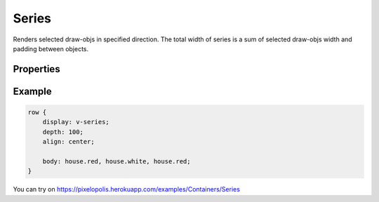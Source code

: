Series
========

.. image:: images/series.png
    :alt: series

Renders selected draw-objs in specified direction. The total width of series is a sum of selected draw-objs width and padding between objects.

Properties
-----------

.. css:property:: display
    :type: v-series | d-series | h-series
    :required:

    :type v-series: series on X (width) axis
    :type d-series: series on Y (depth) axis
    :type h-series: series on Z (height) axis

    .. list-table::

        * - .. figure:: images/v-direction.png
                :figclass: align-center

                v-series

          - .. figure:: images/d-direction.png
                :figclass: align-center

                d-series

          - .. figure:: images/h-direction.png
                :figclass: align-center

                h-series

.. css:property:: body
    :type: SELECTOR-TO-DRAW-OBJ, SELECTOR-TO-DRAW-OBJ, …
    :default: null

    Links to draw-objs

.. css:property:: padding
    :type: INTEGER
    :default: 0

    Minimal padding between objects.

.. css:property:: align
    :type: start | end | center | stretch
    :default: start

    Align of objects in specified axis.

    For this property is neccessary to set width/depth/height (depends on type)

    .. list-table::

        * - .. figure:: images/align-start.png
                :figclass: align-center

                align: start

          - .. figure:: images/align-end.png
                :figclass: align-center

                align: end

        * - .. figure:: images/align-center.png
                :figclass: align-center

                align: center

          - .. figure:: images/align-stretch.png
                :figclass: align-center

                align: stretch


.. css:property:: (v-series) justify
    :type: start | end | center | random

.. css:property:: (d-series) justify
    :type: start | end | center | random

.. css:property:: (h-series) justify
    :type: JUSTIFY-X, JUSTIFY-Y | center | random
    :default: start

    align of objects for the rest axis.

    * for v-series: align of Y (depth) axis
    * for d-series: align of X (width) axis
    * for h-series: align of Y and X axis (with two arguments)

    .. list-table::

        * - .. figure:: images/series-justify-start.png
                :figclass: align-center

                justify: start

          - .. figure:: images/series-justify-end.png
                :figclass: align-center

                justify: end

        * - .. figure:: images/series-justify-center.png
                :figclass: align-center

                justify: center

          - .. figure:: images/series-justify-random.png
                :figclass: align-center

                justify: random

        * - .. figure:: images/series-justify-start-center.png
                :figclass: align-center

                justify: start, center

          - .. figure:: images/series-justify-end-center.png
                :figclass: align-center

                justify: end, center

Example
--------

.. code-block:: scss

    row {
        display: v-series;
        depth: 100;
        align: center;

        body: house.red, house.white, house.red;
    }

You can try on https://pixelopolis.herokuapp.com/examples/Containers/Series
